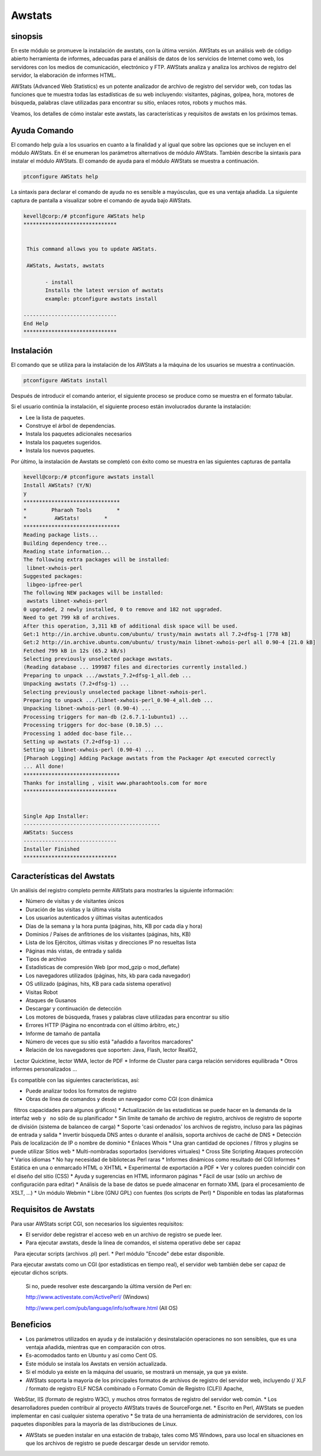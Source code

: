 ========
Awstats
========

sinopsis
----------

En este módulo se promueve la instalación de awstats, con la última versión. AWStats es un análisis web de código abierto herramienta de informes, adecuadas para el análisis de datos de los servicios de Internet como web, los servidores con los medios de comunicación, electrónico y FTP. AWStats analiza y analiza los archivos de registro del servidor, la elaboración de informes HTML.

AWStats (Advanced Web Statistics) es un potente analizador de archivo de registro del servidor web, con todas las funciones que te muestra todas las estadísticas de su web incluyendo: visitantes, páginas, golpea, hora, motores de búsqueda, palabras clave utilizadas para encontrar su sitio, enlaces rotos, robots y muchos más.

Veamos, los detalles de cómo instalar este awstats, las características y requisitos de awstats en los próximos temas.

Ayuda Comando
----------------------

El comando help guía a los usuarios en cuanto a la finalidad y al igual que sobre las opciones que se incluyen en el módulo AWStats. En él se enumeran los parámetros alternativos de módulo AWStats. También describe la sintaxis para instalar el módulo AWStats. El comando de ayuda para el módulo AWStats se muestra a continuación.

.. code-block:: bash
	
		ptconfigure AWStats help

La sintaxis para declarar el comando de ayuda no es sensible a mayúsculas, que es una ventaja añadida. La siguiente captura de pantalla a visualizar sobre el comando de ayuda bajo AWStats.


.. code-block:: bash

 kevell@corp:/# ptconfigure AWStats help
 ******************************


  This command allows you to update AWStats.

  AWStats, Awstats, awstats

        - install
        Installs the latest version of awstats
        example: ptconfigure awstats install

 ------------------------------
 End Help
 ******************************

Instalación
--------------

El comando que se utiliza para la instalación de los AWStats a la máquina de los usuarios se muestra a continuación.

.. code-block:: bash

		ptconfigure AWStats install

Después de introducir el comando anterior, el siguiente proceso se produce como se muestra en el formato tabular.

.. cssclass:: table-bordered


 +-----------------------+-------------------------------------+-------------+--------------------------------------+
 | Parámetros            | parámetros alternativos             | Necesario   | Comentario                           |
 +=======================+=====================================+=============+======================================+
 |Install AWStats? (Y/N) | En lugar de AWStats, podemos        | Y(Yes)      | Si el usuario desea continuar el     |
 |                       | utilizar Awstats, awstats también.  |             | proceso de instalación se puede      |
 |                       |                                     |             | introducir como Y.                   |
 +-----------------------+-------------------------------------+-------------+--------------------------------------+
 |Install AWStats? (Y/N) | En lugar de AWStats, podemos        | N(No)       | Si el usuario desea abandonar el     |
 |                       | utilizar Awstats, awstats también.  |             | proceso de instalación se puede      |
 |                       |                                     |             | introducir como N.|                  |
 +-----------------------+-------------------------------------+-------------+--------------------------------------+



Si el usuario continúa la instalación, el siguiente proceso están involucrados durante la instalación:

* Lee la lista de paquetes.
* Construye el árbol de dependencias.
* Instala los paquetes adicionales necesarios
* Instala los paquetes sugeridos.
* Instala los nuevos paquetes.

Por último, la instalación de Awstats se completó con éxito como se muestra en las siguientes capturas de pantalla


.. code-block:: bash

 kevell@corp:/# ptconfigure awstats install
 Install AWStats? (Y/N) 
 y
 *******************************
 *        Pharaoh Tools        *
 *         AWStats!        *
 *******************************
 Reading package lists...
 Building dependency tree...
 Reading state information...
 The following extra packages will be installed:
  libnet-xwhois-perl
 Suggested packages:
  libgeo-ipfree-perl
 The following NEW packages will be installed:
  awstats libnet-xwhois-perl
 0 upgraded, 2 newly installed, 0 to remove and 182 not upgraded.
 Need to get 799 kB of archives.
 After this operation, 3,311 kB of additional disk space will be used.
 Get:1 http://in.archive.ubuntu.com/ubuntu/ trusty/main awstats all 7.2+dfsg-1 [778 kB]
 Get:2 http://in.archive.ubuntu.com/ubuntu/ trusty/main libnet-xwhois-perl all 0.90-4 [21.0 kB]
 Fetched 799 kB in 12s (65.2 kB/s)
 Selecting previously unselected package awstats.
 (Reading database ... 199987 files and directories currently installed.)
 Preparing to unpack .../awstats_7.2+dfsg-1_all.deb ...
 Unpacking awstats (7.2+dfsg-1) ...
 Selecting previously unselected package libnet-xwhois-perl.
 Preparing to unpack .../libnet-xwhois-perl_0.90-4_all.deb ...
 Unpacking libnet-xwhois-perl (0.90-4) ...
 Processing triggers for man-db (2.6.7.1-1ubuntu1) ...
 Processing triggers for doc-base (0.10.5) ...
 Processing 1 added doc-base file...
 Setting up awstats (7.2+dfsg-1) ...
 Setting up libnet-xwhois-perl (0.90-4) ...
 [Pharaoh Logging] Adding Package awstats from the Packager Apt executed correctly
 ... All done!
 *******************************
 Thanks for installing , visit www.pharaohtools.com for more
 ******************************
 

 Single App Installer:
 --------------------------------------------
 AWStats: Success
 ------------------------------
 Installer Finished
 ******************************


Características del Awstats
---------------------------

Un análisis del registro completo permite AWStats para mostrarles la siguiente información:


* Número de visitas y de visitantes únicos
* Duración de las visitas y la última visita
* Los usuarios autenticados y últimas visitas autenticados
* Días de la semana y la hora punta (páginas, hits, KB por cada día y hora)
* Dominios / Países de anfitriones de los visitantes (páginas, hits, KB)
* Lista de los Ejércitos, últimas visitas y direcciones IP no resueltas lista
* Páginas más vistas, de entrada y salida
* Tipos de archivo
* Estadísticas de compresión Web (por mod_gzip o mod_deflate)
* Los navegadores utilizados (páginas, hits, kb para cada navegador)
* OS utilizado (páginas, hits, KB para cada sistema operativo)
* Visitas Robot
* Ataques de Gusanos
* Descargar y continuación de detección
* Los motores de búsqueda, frases y palabras clave utilizadas para encontrar su sitio
* Errores HTTP (Página no encontrada con el último árbitro, etc,)
* Informe de tamaño de pantalla
* Número de veces que su sitio está "añadido a favoritos marcadores"
* Relación de los navegadores que soporten: Java, Flash, lector RealG2,
  Lector Quicktime, lector WMA, lector de PDF
* Informe de Cluster para carga relación servidores equilibrada
* Otros informes personalizados ...


Es compatible con las siguientes características, así:

* Puede analizar todos los formatos de registro
* Obras de línea de comandos y desde un navegador como CGI (con dinámica
  filtros capacidades para algunos gráficos)
* Actualización de las estadísticas se puede hacer en la demanda de la interfaz web y
  no sólo de su planificador
* Sin límite de tamaño de archivo de registro, archivos de registro de soporte de división (sistema de balanceo de carga)
* Soporte 'casi ordenados' los archivos de registro, incluso para las páginas de entrada y salida
* Invertir búsqueda DNS antes o durante el análisis, soporta archivos de caché de DNS
* Detección País de localización de IP o nombre de dominio
* Enlaces Whois
* Una gran cantidad de opciones / filtros y plugins se puede utilizar Sitios web 
* Multi-nombradas soportados (servidores virtuales)
* Cross Site Scripting Ataques protección
* Varios idiomas
* No hay necesidad de bibliotecas Perl raras
* Informes dinámicos como resultado del CGI Informes 
* Estática en una o enmarcado HTML o XHTML
* Experimental de exportación a PDF
* Ver y colores pueden coincidir con el diseño del sitio (CSS)
* Ayuda y sugerencias en HTML informaron páginas
* Fácil de usar (sólo un archivo de configuración para editar)
* Análisis de la base de datos se puede almacenar en formato XML (para el procesamiento de XSLT, ...)
* Un módulo Webmin
* Libre (GNU GPL) con fuentes (los scripts de Perl)
* Disponible en todas las plataformas

Requisitos de Awstats
---------------------

Para usar AWStats script CGI, son necesarios los siguientes requisitos:

* El servidor debe registrar el acceso web en un archivo de registro se puede leer.
* Para ejecutar awstats, desde la línea de comandos, el sistema operativo debe ser capaz
  Para ejecutar scripts (archivos .pl) perl.
* Perl módulo "Encode" debe estar disponible.

Para ejecutar awstats como un CGI (por estadísticas en tiempo real), el servidor web también debe ser capaz de ejecutar dichos scripts.


 Si no, puede resolver este descargando la última versión de Perl en:

 http://www.activestate.com/ActivePerl/ (Windows)

 http://www.perl.com/pub/language/info/software.html (All OS)


Beneficios
----------

* Los parámetros utilizados en ayuda y de instalación y desinstalación operaciones no son sensibles, que es una ventaja añadida, mientras que 
  en comparación con otros.
* Es-acomodados tanto en Ubuntu y así como Cent OS.
* Este módulo se instala los Awstats en versión actualizada.
* Si el módulo ya existe en la máquina del usuario, se mostrará un mensaje, ya que ya existe.
* AWStats soporta la mayoría de los principales formatos de archivos de registro del servidor web, incluyendo (/ XLF / formato de registro ELF 
  NCSA combinado o Formato Común de Registro (CLF)) Apache,
  WebStar, IIS (formato de registro W3C), y muchos otros formatos de registro del servidor web común.
* Los desarrolladores pueden contribuir al proyecto AWStats través de SourceForge.net.
* Escrito en Perl, AWStats se pueden implementar en casi cualquier sistema operativo
* Se trata de una herramienta de administración de servidores, con los paquetes disponibles para la mayoría de las distribuciones de Linux.

* AWStats se pueden instalar en una estación de trabajo, tales como MS Windows, para uso local en situaciones en que los archivos de registro 
  se puede descargar desde un servidor remoto.
